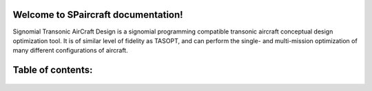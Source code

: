 .. SPaircraft documentation master file, created by
   sphinx-quickstart on Sat May 06 14:21:15 2017.
   You can adapt this file completely to your liking, but it should at least
   contain the root `toctree` directive.

Welcome to SPaircraft documentation!
=================

|picD8| |picRJ|

.. |picD8| image:: D82-1.png
    :width: 45%

.. |picRJ| image:: optimalRJ-1.png
    :width: 45%

Signomial Transonic AirCraft Design is a signomial programming compatible transonic aircraft conceptual design optimization tool.
It is of similar level of fidelity as TASOPT, and can perform the single- and multi-mission optimization of many
different configurations of aircraft.

Table of contents:
==================
    .. toctree::
        :maxdepth: 2

        SPaircraft101
        Installation
        availModels
        subModels
        Debugging
